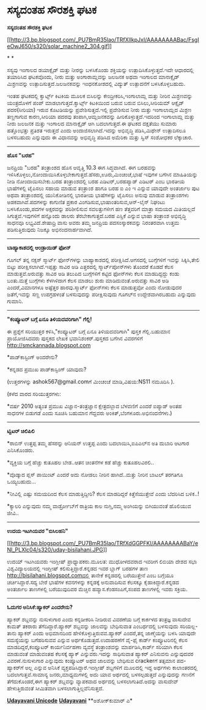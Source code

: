 * ಸಸ್ಯದಂತಹ ಸೌರಶಕ್ತಿ ಘಟಕ

*ಸಸ್ಯದಂತಹ ಸೌರಶಕ್ತಿ ಘಟಕ*

[[http://3.bp.blogspot.com/_PU7BmR35lao/TRfXllkpJxI/AAAAAAAABac/FsgIeOwJ650/s1600/solar_machine2_304.gif][[[http://3.bp.blogspot.com/_PU7BmR35lao/TRfXllkpJxI/AAAAAAAABac/FsgIeOwJ650/s320/solar_machine2_304.gif]]]]

* *

ಸಸ್ಯವು ಇಂಗಾಲದ ಡಯಾಕ್ಸೈಡ್ ಮತ್ತು ನೀರನ್ನು ಬಳಸಿಕೊಂಡು ಶಕ್ತಿಯನ್ನು
ಉತ್ಪಾದಿಸಿಕೊಳ್ಳುತ್ತದೆ.ಇದೇ ಆಧಾರದಲ್ಲಿ ತಯಾರಿಸಿದ ಘಟಕವೊಂದು, ನೀರು ಮತ್ತು
ಅಂಗಾರಾಮ್ಲವನ್ನು ಜಲಜನಕ ಅಥವಾ ಇಂಗಾಲದ ಮಾನಾಕ್ಸೈಡ್ ಮಿಶ್ರಣವನ್ನು
ಉತ್ಪಾದಿಸುತ್ತದೆ.ಜಲಜನಕವನ್ನು ಇಂಧನಕೋಶದಲ್ಲಿ ವಿದ್ಯುತ್ ಉತ್ಪಾದನೆಗೆ
ಬಳಸಿಕೊಳ್ಳಬಹುದು.

ಇಂತಹ ಘಟಕದಲ್ಲಿ ಕ್ವಾರ್ಟ್ಸ್ ಕಿಟಕಿಯ ಮೂಲಕ ಬಿಸಿಲನ್ನು ಕೇಂದ್ರೀಕರಿಸಿ,ಇಂಗಾಲಾಮ್ಲ
ಮತ್ತು ನೀರಿನ ಮಿಶ್ರಣವನ್ನು ಯಂತ್ರದೊಳಗೆ ಪಂಪ್ ಮಾಡಲಾಗುತ್ತದೆ.ಕ್ವಾರ್ಟ್ಸ್
ಕಿಟಕಿಯಿಂದ ಬರುವ ಬರುವ ಬಿಸಿಲು,ಸೀರಿಯಮ್ ಆಕ್ಸೈಡ್ ಪದರ(ಸೀರಿಯಾ) ಇರುವ ಕೊಟಡಿಯನ್ನು
ಪ್ರವೇಶಿಸುತ್ತದೆ.ಇಲ್ಲಿ ಪ್ರವೇಶಿಸುವ ನೀರು ಮತ್ತು ಇಂಗಾಲಾಮ್ಲದ ಮಿಶ್ರಣ ತಣ್ಣಗಾಗುವ
ಕಾರಣ,ಸೀರಿಯಾ ಪದರವು ತಂಪಾಗಿ,ಆಮ್ಲಜನಕವನ್ನು ಹೀರಿಕೊಳ್ಳುತ್ತದೆ.ಇದರಿಂದ ಇಂಗಾಲಾಮ್ಲ
ಮತ್ತು ನೀರು ಜಲಜನಕ ಮತ್ತು ಇಂಗಾಲದ ಮಾನಾಕ್ಸೈಡ್ ಆಗಿ ಬದಲಾಗುತ್ತದೆ.ಈ ಘಟಕದ ದಕ್ಷತೆಯು
ಸುಮಾರು ಹತ್ತೊಂಭತ್ತು ಪ್ರತಿಶತ ಇರುತ್ತದೆ ಎಂದು ಅಂದಾಜಿಸಲಾಗಿದೆ.ಇದನ್ನು ಅಭಿವೃದ್ಧಿ
ಪಡಿಸಿ,ಮಿಥೇನ್ ಉತ್ಪಾದಿಸಲೂ ಬಳಸಬಹುದು ಎನ್ನುವುದು ಈ ವಿಧಾನವನ್ನು ಅಭಿವೃದ್ಧಿ ಪಡಿಸಿದ
ಅಮೆರಿಕಾ ಮತ್ತು ಸ್ವಿಸ್ ಸಂಶೋಧಕರ ಲೆಕ್ಕಾಚಾರ.

-----------------------------------------

*ಹೊಸ "ಬರಹ"*

ಜನಪ್ರಿಯ "ಬರಹ" ತಂತ್ರಾಂಶದ ಹೊಸ ಆವೃತ್ತಿ 10.3 ಈಗ ಸಿದ್ಧವಾಗಿದೆ. ಈಗ ಬರಹವನ್ನು
ಇಳಿಸಿಕೊಳ್ಳಲು,ನೋಂದಾಯಿಸಿಕೊಳ್ಳಬೇಕಾಗುತ್ತದೆ.ಹೆಸರು,ಊರು,ಮಿಂಚಂಚೆ,ಭಾಷೆ ಇವುಗಳ
ಬಗೆಗಿನ ಮಾಹಿತಿಯನ್ನು ನೀಡಿ ನೋಂದಾಯಿಸಬೇಕು.ಬರಹ ತಂತ್ರಾಂಶದಲ್ಲಿ ಬರಹ
ಎಡಿಟರ್,ಬರಹಪ್ಯಾಡ್ ಎಡಿಟರ್ ಎಂಬ ಭಾರತೀಯ ಭಾಷೆಗಳಲ್ಲಿ ಟೈಪಿಸಲು ಸಹಾಯ ಮಾಡುವ
ತಂತ್ರಾಂಶ ಹಾಗೂ ಬರಹ ಐ ಎಂ ಇ ಎನ್ನುವ ಯಾವುದೇ ಅಂತರ್ಜಾಲ ಪುಟ ಅಥವಾ ತಂತ್ರಾಂಶದಲ್ಲಿ
ಯುನಿಕೋಡಿನಲ್ಲಿ ಭಾರತೀಯ ಭಾಷೆಗಳನ್ನು ಟೈಪಿಸಲು ಅನುವು ಮಾಡುವ ತಂತ್ರಾಂಶಗಳು
ಅಡಕವಾಗಿವೆ.ಪದಗಳನ್ನು ಕಾಗುಣಿತ ಪ್ರಕಾರ ವಿಂಗಡಿಸುವ,ಭಾಷಾಂತರಿಸುವ,ಆನ್-ಲೈನ್ ನಿಘಂಟು
ಬಳಸಿಕೊಂಡು,ಪದಗಳ ಅಕ್ಷರವನ್ನು ಪರಿಶೀಲಿಸುವ ಸವಲತ್ತುಗಳೀಗ ಹಣ ತೆತ್ತವರಿಗೆ ಮಾತ್ರಾ
ಸಮಯದ ಮಿತಿಯಲ್ಲದೆ ಸಿಗುತ್ತವೆ.ಇವುಗಳಿಗೆ ಹನ್ನೊಂದು ಡಾಲರು ತೆರಬೇಕಾಗುತ್ತದೆ.ಬರಹ
ಎಸ್ಡಿಕೆ ಎನ್ನುವ ಭಾಷಾ ತಂತ್ರಾಂಶ ಅಭಿವೃದ್ಧಿ ಸಾಧನವೂ ಲಭ್ಯವಿದೆ.ಶೇಷಾದ್ರಿ ವಾಸು
ಅವರು ತಮ್ಮ ಜನಪ್ರಿಯ ಪದಸಂಸ್ಕಾರಕವನ್ನು ನಿರಂತರವಾಗಿ ಉತ್ತಮ ಪಡಿಸುತ್ತಿರುವುದು
ನಿಜಕ್ಕೂ ಅಭಿನಂದನಾರ್ಹವಾಗಿದೆ.

--------------------------------------

*ಬಾಹ್ಯಾಕಾಶದಲ್ಲಿ ಆಂಡ್ರಾಯಿಡ್ ಫೋನ್*

ಗೂಗಲ್ ತನ್ನ ನಕ್ಸಸ್ ಸ್ಮಾರ್ಟ್ ಫೋನ್‌ಗಳನ್ನು ಬಾಹ್ಯಾಕಾಶದಲ್ಲಿ
ಪರೀಕ್ಷಿಸಿದೆ.ಆಗಸದಲ್ಲಿ ಬುಗ್ಗೆಗಳಿಗೆ ಇವನ್ನು ಸಿಕ್ಕಿಸಿ,ತೇಲಿ ಬಿಟ್ಟು
ಪರೀಕ್ಷಿಸಲಾಗಿದೆ.ಇಪ್ಪತ್ತು ಸಾವಿರ ಅಡಿ ಎತ್ತರದಲ್ಲಿ ಸ್ಮಾರ್ಟ್‌ಪೋನ್‌ಗಳು ತೊಂದರೆ
ಕೊಡದೆ ಕೆಲಸ ಮಾಡುತ್ತವೆ.ಅರುವತ್ತು ಸಾವಿರ ಅಡಿ ತಲುಪಿದ ಬುಗ್ಗೆಗಳಿಗೆ ಕಟ್ಟಿದ
ಫೋನ್‌ಗಳು ಕೆಲಸ ಮಾಡದಿದ್ದದ್ದು ಕಂಡು ಬಂತು.ಮತ್ತೆ ಬುಗ್ಗೆಗಳು ಕೆಳಗಿಳಿದಾಗ ಕೆಲಸ
ಮಾಡಲು ಶುರು ಮಾಡಿದುವಂತೆ.ಅರುವತ್ತು ಸಾವಿರ ಅಡಿ ಎಂದರೆ,ವಿಮಾನಗಳೂ ಅಷ್ಟೆತ್ತರ
ಹಾರವು.ಸ್ಮಾರ್ಟ್ ಫೋನ್‌ಗಳು ಕೆಲಸ ಮಾಡುತ್ತವೋ ಎಂದು ನೋಡುವುದರ ಜತೆಗೆ,ಇವನ್ನು ಸಣ್ಣ
ಉಪಗ್ರಹಳಂತೆ ಬಳಸುವುದನ್ನು ಪರೀಕ್ಷಿಸುವುದು ಗೂಗಲ್‌ನ ಉದ್ದೇಶವಾಗಿರಬಹುದು ಎನ್ನುವುದು
ಗುಮಾನಿ.

---------------------------------

*"ಕಂಪ್ಯೂಟರ್ ಬಗ್ಗೆ ಏನೂ ತಿಳಿಯದವರಿಗಾಗಿ" ಗೆಲ್ಲಿ!*

ಈ ಪ್ರಶ್ನೆಗೆ ಸರಿಯುತ್ತರ ಕಳಿಸಿ,"ಕಂಪ್ಯೂಟರ್ ಬಗ್ಗೆ ಏನೂ ತಿಳಿಯದವರಿಗಾಗಿ" ಪುಸ್ತಕ
ಗೆಲ್ಲಿ.ಬಹುಮಾನ ಪ್ರಾಯೋಜಿಸಿದವರು ಪುಸ್ತಕದ ಲೇಖಕ ಭವಾನಿಶಂಕರ್.ಪುಸ್ತಕದ ಬಗೆಗಿನ
ವಿವರಗಳಿಗೆ http://smckannada.blogspot.com

*ಪಾಡ್‌ಕಾಸ್ಟಿಂಗ್ ಅಂದರೇನು?

*ಕನ್ನಡದ ಪ್ರಮುಖ ಪಾಡ್‌ಕಾಸ್ಟಿಂಗ್ ಯಾವುದು?

(ಉತ್ತರಗಳನ್ನು ashok567@gmail.comಗೆ ಮಿಂಚಂಚೆ ಮಾಡಿ,ವಿಷಯ:NS11 ನಮೂದಿಸಿ ).

(ಕಳೆದ ವಾರದ ಸರಿಯುತ್ತರಗಳು:

*ವರ್ಷ 2010 ಅತ್ಯಂತ ಪ್ರಮುಖ ವಿಜ್ಞಾನ-ತಂತ್ರಜ್ಞಾನ ಕ್ಷೇತ್ರದಲ್ಲಾದ ಬೆಳವಣಿಗೆ ಎಂದರೆ
ಐಪ್ಯಾಡ್ ಅಂತಹ ಸಾಧನಗಳ ಬಿಡುಗಡೆ ಎಂದು ಸೂಚಿಸಿ ಬಹುಮಾನ ಗೆದ್ದವರು
ಅಂಕಿತ್,ಬೆಂಗಳೂರು.ಅಭಿನಂದನೆಗಳು.)

------------------------------------------------------------

*ಟ್ವಿಟರ್ ಚಿಲಿಪಿಲಿ*

*ರಾಬಿನ್ ಉತ್ತಪ್ಪ ತಮ್ಮ ಹೆಸರನ್ನು ಆನಿಯನ್ ಉತ್ತಪ್ಪ ಎಂದು ಬದಲಾಯಿಸಿ,ಐಪಿಎಲ್‌ನ ಅತಿ
ದುಬಾರಿ ಆಟಗಾರ ಎನಿಸಿಕೊಂಡರು.

*ವ್ಯಕ್ತಿಯ ಬಗ್ಗೆ ಹೆಚ್ಚು ಕುತೂಹಲ ಬೇಡ..ಆತನ ಚಿಂತನೆಗಳ ಕಡೆ ಹೆಚ್ಚು ಕುತೂಹಲವಿರಲಿ..

*ವೊಡ್ಕಾದ ಪ್ಲಸ್ ಪಾಯಿಂಟ್ ಎಂದರೆ ಅದು ನೋಡಲು ನೀರಿನ ಹಾಗಿದೆ..ಮತ್ತು ನೀರಿನ ಬಾಟಲ್
ತರಗತಿಗೂ ಒಯ್ಯಬಹುದು...

*ನೀವಿಲ್ಲಿ ಎಷ್ಟು ಸಮಯದಿಂದ ಕೆಲಸ ಮಾಡುತ್ತಿದ್ದೀರಿ? ಕೆಲಸ ಮಾಡದಿದ್ದರೆ
ಕಿತ್ತೆಸೆಯುತ್ತೇವೆ ಎಂದು ಬೆದರಿಸಿದ ಬಳಿಕ..!

*ಕ್ಯಾಲರಿ ಎನ್ನುವುದು ನಮ್ಮ ವಾರ್ಡ್ರೋಬ್‌ಗೆ ರಾತ್ರಿಯ ಕಾಲ ನುಗ್ಗಿ,ನಮ್ಮ ಅಂಗಿಯನ್ನು
ಬಿಗಿಯುವಂತೆ ಹೊಲಿಯುವ ಜೀವಿ..

-------------------------------------------------

*ಉದಯ ಇಟಗಿಯವರ "ಬಿಸಿಲಹನಿ"*

[[http://3.bp.blogspot.com/_PU7BmR35lao/TRfXdGGPFKI/AAAAAAAABaY/eNl_PLXlc04/s1600/uday-bisilahani.JPG][[[http://3.bp.blogspot.com/_PU7BmR35lao/TRfXdGGPFKI/AAAAAAAABaY/eNl_PLXlc04/s320/uday-bisilahani.JPG]]]]

ಉದಯ್ ಇಟಗಿಯವರು ಇಂಗ್ಲೀಷ್ ಪ್ರಾಧ್ಯಾಪಕರು.ಮೂಲತ: ಮುಧೋಳದವರಾದ ಇವರೀಗ ಲಿಬಿಯಾ ದೇಶದ
ಸಭಾ ವಿಶ್ವವಿದ್ಯಾಲಯದಲ್ಲಿ ಇಂಗ್ಲೀಷ್ ಕಲಿಸುತ್ತಿದ್ದಾರೆ.ಕನ್ನಡದ ಇವರ ಬ್ಲಾಗ್ ಬರಹಗಳ
ತಾಣ http://bisilahani.blogspot.comದಲ್ಲಿ ತಾನೇಕೆ ಕನ್ನಡದಲ್ಲಿ ಬರೆಯುತ್ತೇನೆ
ಎಂಬ ಬಗ್ಗೆಯೂ ಚರ್ಚಿಸಿದ್ದಾರೆ.ಸದ್ಯ ಬೇರೆ ಭಾಷೆಗಳ ಕವನಗಳನ್ನು ಕನ್ನಡಕ್ಕೆ
ಅನುವಾದಿಸುವ ಕೆಲಸಕ್ಕೂ ಕೈಹಾಕಿದ್ದಾರೆ.ಕನ್ನಡದ ಅಂತರ್ಜಾಲ ತಾಣಗಳಲ್ಲಿ ಬರೆಯುವುದಿವರ
ಮೆಚ್ಚಿನ ಹವ್ಯಾಸ.ಕೆಂಡಸಂಪಿಗೆ,ಸಂಪದ ತಾಣಗಳಲ್ಲಿ ಇವರು ಸಕ್ರಿಯ.

------------------------------------------

*ಓದುಗರ ಅನಿಸಿಕೆ:ಹ್ಯಾಕರ್ ಎಂದರೇನು?*

ಹ್ಯಾಕರ್ ಶಬ್ದವನ್ನು ನುಸುಳುಗಾರ ಎಂದು ಕನ್ನಡೀಕರಿಸಿ ನೀಡಿರುವ ವಿವರಣೆಯ ಬಗ್ಗೆ
ಕಾರ್ಕಳದ ತಂತ್ರಜ್ಞ ವಾಸುದೇವ ಕಾಮತ್ ತಕರಾರು ತೆಗೆದಿದ್ದಾರೆ.ಹ್ಯಾಕರ್ ಶಬ್ದವನ್ನು
ಜಾಲವನ್ನು ಬೇಧಿಸುವಾತ ಎಂಬರ್ಥದಲ್ಲಿ ಬಳಸುವುದು ಸರಿಯಲ್ಲ-ತಾನು ಹ್ಯಾಕರ್ ಎಂದು
ಅಭಿಮಾನದಿಂದ ಹೇಳಿಕೊಳ್ಳುತ್ತಿರುವವ.ಹ್ಯಾಕರ್ ಎಂದರೆ,ತನ್ನ ಜಾಣ್ಮೆಯನ್ನು ಬಳಸಿ ಯಾವುದೇ
ಸಮಸ್ಯೆಯನ್ನು ಬಗೆಹರಿಸುವವ ಎನ್ನುವ ಅರ್ಥಕೊಡುತ್ತದೆ.ಉದಾಹರಣೆಗೆ ವೈ-ಫೈ ಕಾರ್ಡ್
ಕಂಪ್ಯೂಟರಿನಲ್ಲಿ ಕೆಲಸ ಮಾಡದಿದ್ದರೆ,ಕಂಪ್ಯೂಟರ್ ಕಾರ್ಯನಿರ್ವಹಣಾ ವ್ಯವಸ್ಥೆ
ತಂತ್ರಾಂಶವನ್ನು ಮಾರ್ಪಡಿಸಿ,ಕಾರ್ಡ್ ಸರಿಯಾಗಿ ಕೆಲಸ ಮಾಡುವಂತೆ ಮಾಡುವಂತಹ ಕೆಲಸಕ್ಕೆ
ಹ್ಯಾಕ್ ಎನ್ನುವರು.ಇದನ್ನು ಸಾಧಿಸುವಾತ ಹ್ಯಾಕರ್ ಎನಿಸುವನು ಎನ್ನುವುದವರ
ವಿವರಣೆ.ನುಸುಳುಗಾರ ಎನ್ನುವುದು ಕಂಪ್ಯೂಟರ್ ಅಥವ ಜಾಲವನ್ನು ಬೇಧಿಸುವ crackerಗೆ
ತತ್ಸಮಾನ ಪದ-ಹ್ಯಾಕರ್‌ಗೆ ಅಲ್ಲ ಎನ್ನುವ ಅನಿಸಿಕೆ ವ್ಯಕ್ತಪಡಿಸಿದ್ದಾರೆ.ಇಂಗ್ಲೀಷ್
ಶಬ್ದಗಳಿಗೆ ಮೂಲದಲ್ಲಿ ಇದ್ದ ಅರ್ಥಗಳು ಕಾಲಾಂತರದಲ್ಲಿ ಬದಲಾಗುತ್ತವೆ.ಸಾಮಾನ್ಯ
ಜನರು,ಮಾಧ್ಯಮಗಳಲ್ಲಿ ಅದು ಯಾವ ಅರ್ಥದಲ್ಲಿ ಬಳಸಲ್ಪಡುತ್ತದೆ ಎನ್ನುವುದನ್ನು ಗಣನೆಗೆ
ತೆಗೆದುಕೊಂಡರೆ,ಈಗ ಹ್ಯಾಕರ್ ಶಬ್ದವನ್ನು ವ್ಯಾಪಕವಾದ ಅರ್ಥದಲ್ಲಿ ಬಳಸಲಾಗುತಿದೆ.ಅದನ್ನು
ವಾಸುದೇವ್ ಹೇಳುತ್ತಿರುವಂತೆ ಸೀಮಿತವಾಗಿ ಬಳಸಲಾಗುತ್ತಿಲ್ಲವೆನಿಸುತ್ತದೆ.


[[http://www.udayavani.com/news/38929L15-%E0%B2%A8-%E0%B2%B8-%E0%B2%A4-%E0%B2%A4--%E0%B2%B8-%E0%B2%B8-%E0%B2%B0.html][*Udayavani
Unicode*]]
 [[http://74.127.61.106/epaper/ViewPDf.aspx?Id=8484][*Udayavani*]]
 **ಅಶೋಕ್‌ಕುಮಾರ್ ಎ*

